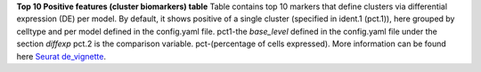 **Top 10 Positive features (cluster biomarkers) table**
Table contains top 10 markers that define clusters via differential expression (DE) per model. By default, it shows positive of a single cluster (specified in ident.1 (pct.1)), here grouped by celltype and per model defined in the config.yaml file. pct1-the `base_level` defined in the config.yaml file under the section `diffexp` pct.2 is the comparison variable. pct-(percentage of cells expressed). More information can be found here `Seurat de_vignette <https://satijalab.org/seurat/articles/de_vignette>`_.